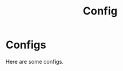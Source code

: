 #+title: Config
#+HUGO_BASE_DIR: ../
#+HUGO_SECTION: config


* Configs
:PROPERTIES:
:EXPORT_FILE_NAME: _index
:END:

Here are some configs.
